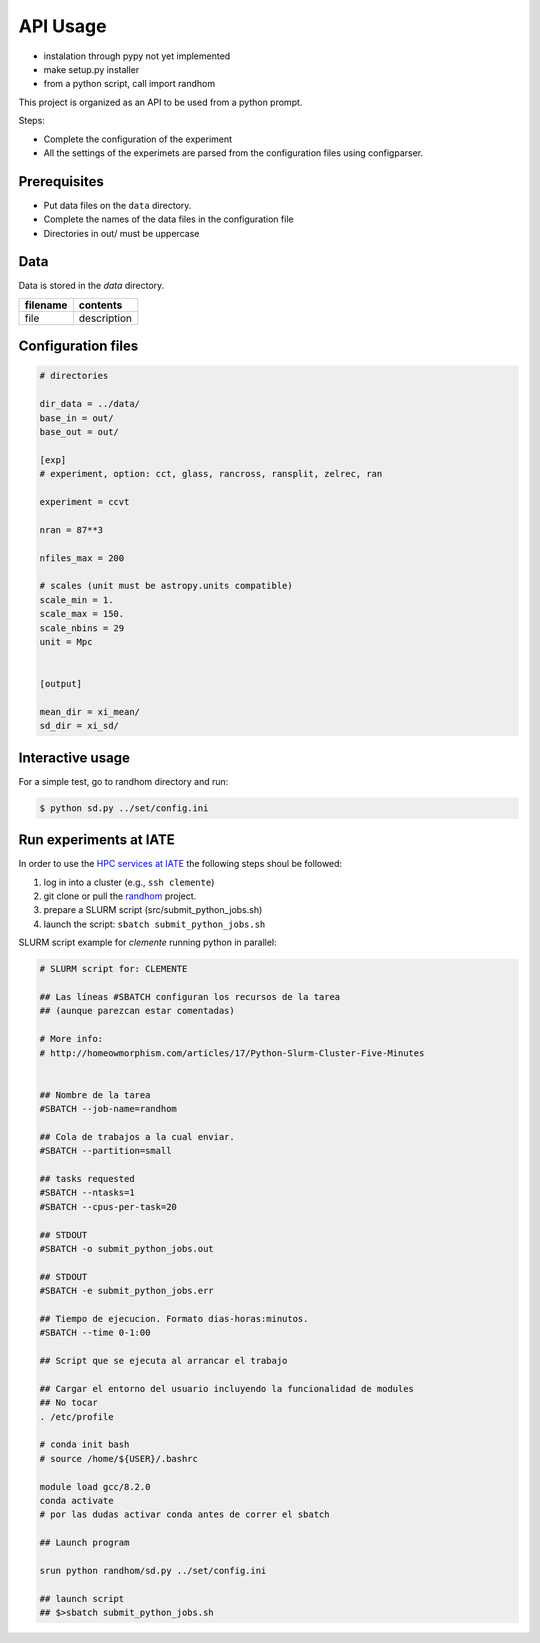 *********
API Usage
*********

- instalation through pypy not yet implemented
- make setup.py installer
- from a python script, call import randhom


This project is organized as an API to be used from a python prompt.

Steps:

- Complete the configuration of the experiment
- All the settings of the experimets are parsed from the configuration
  files using configparser.


Prerequisites
=============

* Put data files on the ``data`` directory.
* Complete the names of the data files in the configuration file
* Directories in out/ must be uppercase

Data
====

Data is stored in the *data* directory.


=========================================  =================================================
 filename                                   contents
=========================================  =================================================
file                                       description 
=========================================  =================================================





Configuration files
===================


.. code-block::
   [dirs]

   # directories

   dir_data = ../data/
   base_in = out/
   base_out = out/

   [exp]
   # experiment, option: cct, glass, rancross, ransplit, zelrec, ran

   experiment = ccvt

   nran = 87**3

   nfiles_max = 200

   # scales (unit must be astropy.units compatible)
   scale_min = 1.
   scale_max = 150.
   scale_nbins = 29
   unit = Mpc


   [output]

   mean_dir = xi_mean/
   sd_dir = xi_sd/



Interactive usage
=================

For a simple test, go to randhom directory and run:

.. code-block::

   $ python sd.py ../set/config.ini


Run experiments at IATE
=======================

In order to use the `HPC services at IATE <https://wiki.oac.uncor.edu/doku.php>`_ the following steps shoul be followed:


1. log in into a cluster (e.g., ``ssh clemente``)
2. git clone or pull the `randhom <https://github.com/mlares/randhom>`_ project.
3. prepare a SLURM script (src/submit_python_jobs.sh)
4. launch the script: ``sbatch submit_python_jobs.sh``


SLURM script example for *clemente* running python in parallel:

.. code-block::
   #!/bin/bash

   # SLURM script for: CLEMENTE
    
   ## Las líneas #SBATCH configuran los recursos de la tarea
   ## (aunque parezcan estar comentadas)

   # More info:
   # http://homeowmorphism.com/articles/17/Python-Slurm-Cluster-Five-Minutes


   ## Nombre de la tarea
   #SBATCH --job-name=randhom

   ## Cola de trabajos a la cual enviar.
   #SBATCH --partition=small

   ## tasks requested
   #SBATCH --ntasks=1
   #SBATCH --cpus-per-task=20

   ## STDOUT
   #SBATCH -o submit_python_jobs.out

   ## STDOUT
   #SBATCH -e submit_python_jobs.err

   ## Tiempo de ejecucion. Formato dias-horas:minutos.
   #SBATCH --time 0-1:00

   ## Script que se ejecuta al arrancar el trabajo

   ## Cargar el entorno del usuario incluyendo la funcionalidad de modules
   ## No tocar
   . /etc/profile

   # conda init bash
   # source /home/${USER}/.bashrc

   module load gcc/8.2.0
   conda activate
   # por las dudas activar conda antes de correr el sbatch

   ## Launch program

   srun python randhom/sd.py ../set/config.ini

   ## launch script
   ## $>sbatch submit_python_jobs.sh







